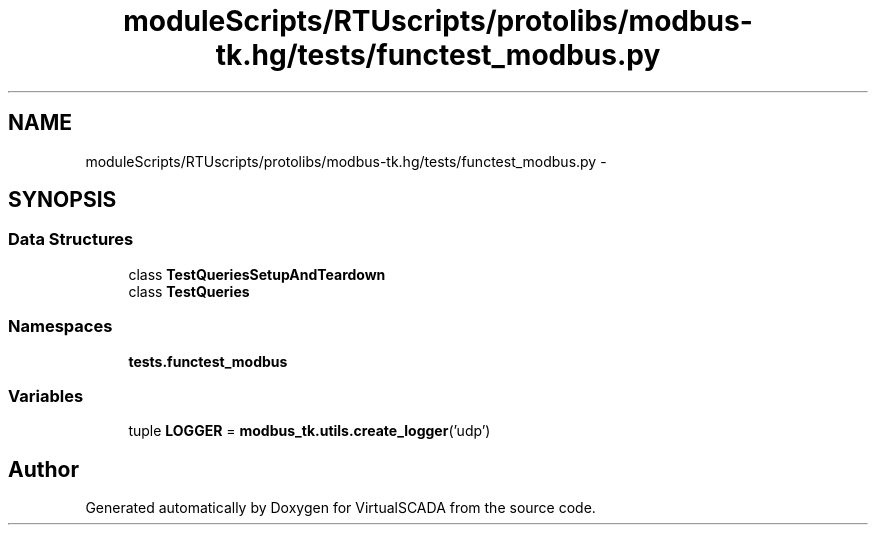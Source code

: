 .TH "moduleScripts/RTUscripts/protolibs/modbus-tk.hg/tests/functest_modbus.py" 3 "Tue Apr 14 2015" "Version 1.0" "VirtualSCADA" \" -*- nroff -*-
.ad l
.nh
.SH NAME
moduleScripts/RTUscripts/protolibs/modbus-tk.hg/tests/functest_modbus.py \- 
.SH SYNOPSIS
.br
.PP
.SS "Data Structures"

.in +1c
.ti -1c
.RI "class \fBTestQueriesSetupAndTeardown\fP"
.br
.ti -1c
.RI "class \fBTestQueries\fP"
.br
.in -1c
.SS "Namespaces"

.in +1c
.ti -1c
.RI " \fBtests\&.functest_modbus\fP"
.br
.in -1c
.SS "Variables"

.in +1c
.ti -1c
.RI "tuple \fBLOGGER\fP = \fBmodbus_tk\&.utils\&.create_logger\fP('udp')"
.br
.in -1c
.SH "Author"
.PP 
Generated automatically by Doxygen for VirtualSCADA from the source code\&.
